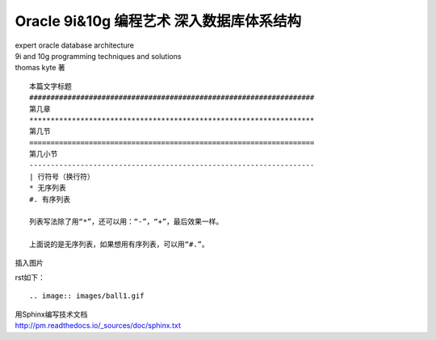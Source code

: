 Oracle 9i&10g  编程艺术 深入数据库体系结构
##########################################
| expert oracle database architecture
| 9i and 10g programming techniques and solutions
| thomas kyte 著 
::

	本篇文字标题
	###################################################################
	第几章
	*******************************************************************
	第几节
	===================================================================
	第几小节
	-------------------------------------------------------------------
	| 行符号（换行符）
	* 无序列表
	#. 有序列表

	列表写法除了用“*”，还可以用：“-”，“+”，最后效果一样。

	上面说的是无序列表，如果想用有序列表，可以用“#.”。

插入图片

rst如下：

::

   .. image:: images/ball1.gif


| 用Sphinx编写技术文档
| http://pm.readthedocs.io/_sources/doc/sphinx.txt
